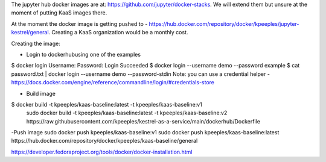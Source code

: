 The jupyter hub docker images are at: https://github.com/jupyter/docker-stacks.  We will extend them but unsure at the moment of putting KaaS images there.

At the moment the docker image is getting pushed to - https://hub.docker.com/repository/docker/kpeeples/jupyter-kestrel/general.  Creating a KaaS organization would be a monthly cost.

Creating the image:

- Login to dockerhubusing one of the examples
$ docker login
Username: 
Password:
Login Succeeded
$ docker login --username demo --password example
$ cat password.txt | docker login --username demo --password-stdin
Note: you can use a credential helper - https://docs.docker.com/engine/reference/commandline/login/#credentials-store

- Build image
$ docker build -t kpeeples/kaas-baseline:latest -t kpeeples/kaas-baseline:v1
 sudo docker build -t kpeeples/kaas-baseline:latest -t kpeeples/kaas-baseline:v2 https://raw.githubusercontent.com/kpeeples/kestrel-as-a-service/main/dockerhub/Dockerfile

-Push image
sudo docker push kpeeples/kaas-baseline:v1
sudo docker push kpeeples/kaas-baseline:latest
https://hub.docker.com/repository/docker/kpeeples/kaas-baseline/general

https://developer.fedoraproject.org/tools/docker/docker-installation.html